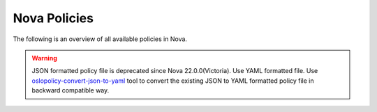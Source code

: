=============
Nova Policies
=============

The following is an overview of all available policies in Nova.

.. warning::

   JSON formatted policy file is deprecated since Nova 22.0.0(Victoria).
   Use YAML formatted file. Use `oslopolicy-convert-json-to-yaml`__ tool
   to convert the existing JSON to YAML formatted policy file in backward
   compatible way.

.. __: https://docs.openstack.org/oslo.policy/latest/cli/oslopolicy-convert-json-to-yaml.html

.. only:: html

   For a sample configuration file, refer to :doc:`sample-policy`.

.. show-policy::
   :config-file: ../../etc/nova/nova-policy-generator.conf
